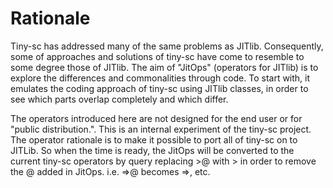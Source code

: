 * Rationale
:PROPERTIES:
:DATE:     <2014-04-30 Wed 12:06>
:END:

Tiny-sc has addressed many of the same problems as JITlib.  Consequently, some of approaches and solutions of tiny-sc have come to resemble to some degree those of JITlib.  The aim of "JitOps" (operators for JITlib) is to explore the differences and commonalities through code.  To start with, it emulates the coding approach of tiny-sc using JITlib classes, in order to see which parts overlap completely and which differ.

The operators introduced here are not designed for the end user or for "public distribution.".  This is an internal experiment of the tiny-sc project.  The operator rationale is to make it possible to port all of tiny-sc on to JITLib.  So when the time is ready, the JitOps will be converted to the current tiny-sc operators by query replacing >@ with > in order to remove the @ added in JitOps. i.e. =>@ becomes =>, etc.
